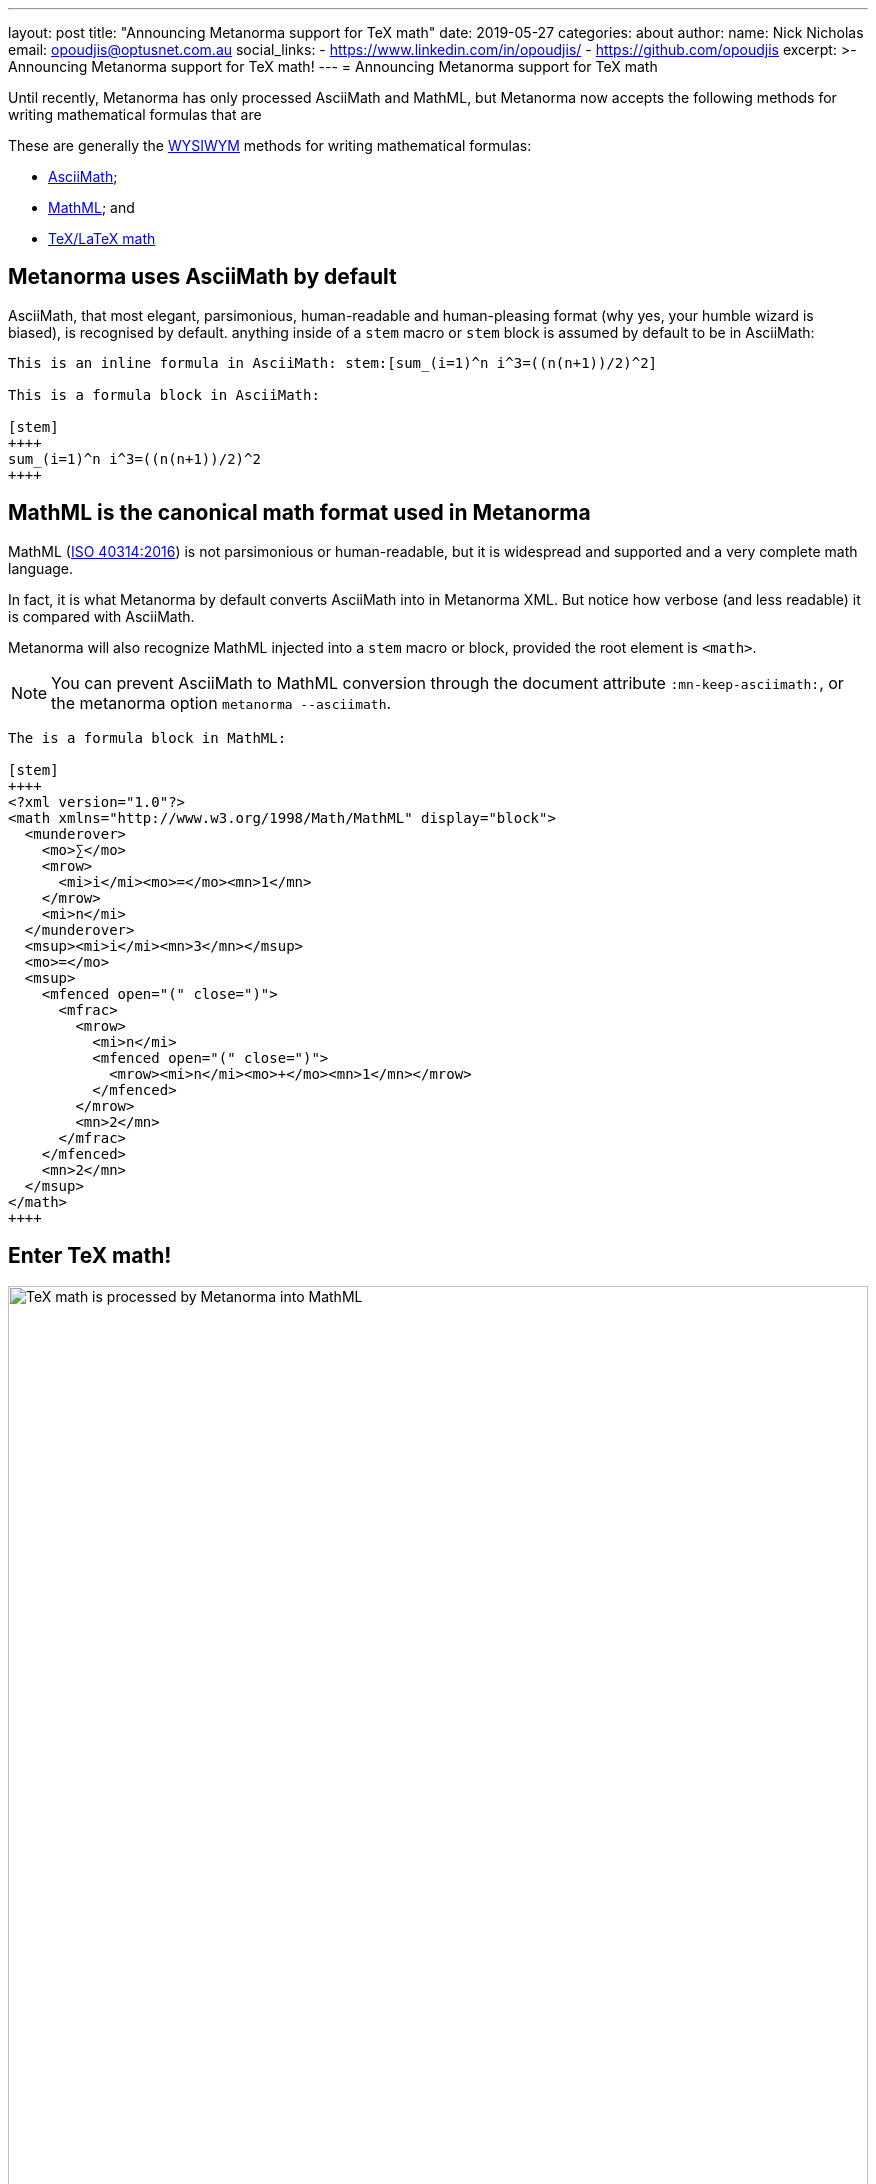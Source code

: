 ---
layout: post
title:  "Announcing Metanorma support for TeX math"
date:   2019-05-27
categories: about
author:
  name: Nick Nicholas
  email: opoudjis@optusnet.com.au
  social_links:
    - https://www.linkedin.com/in/opoudjis/
    - https://github.com/opoudjis
excerpt: >-
    Announcing Metanorma support for TeX math!
---
= Announcing Metanorma support for TeX math

Until recently, Metanorma has only processed AsciiMath and MathML, but
Metanorma now accepts the following methods for writing mathematical formulas that are

These are generally the https://en.wikipedia.org/wiki/WYSIWYM[WYSIWYM]
methods for writing mathematical formulas:

* http://asciimath.org[AsciiMath];

* https://www.w3.org/Math/[MathML]; and

* https://www.latex-project.org[TeX/LaTeX math]


== Metanorma uses AsciiMath by default

AsciiMath, that most elegant, parsimonious, human-readable and human-pleasing format (why yes, your humble wizard is biased), is recognised by default. anything inside of a `stem` macro or `stem` block is assumed by default to be in AsciiMath:

[source,adoc]
----
This is an inline formula in AsciiMath: stem:[sum_(i=1)^n i^3=((n(n+1))/2)^2]

This is a formula block in AsciiMath:

[stem]
++++
sum_(i=1)^n i^3=((n(n+1))/2)^2
++++
----

== MathML is the canonical math format used in Metanorma

MathML (https://www.iso.org/standard/58439.html[ISO 40314:2016]) is not
parsimonious or human-readable, but it is widespread and supported
and a very complete math language.

In fact, it is what Metanorma by default converts AsciiMath into in Metanorma XML.
But notice how verbose (and less readable) it is compared with AsciiMath.

Metanorma will also recognize MathML injected into a `stem` macro or block, provided the root element is `<math>`.

NOTE: You can prevent AsciiMath to MathML conversion through the document attribute `:mn-keep-asciimath:`,
or the metanorma option `metanorma --asciimath`.

[source,adoc]
----
The is a formula block in MathML:

[stem]
++++
<?xml version="1.0"?>
<math xmlns="http://www.w3.org/1998/Math/MathML" display="block">
  <munderover>
    <mo>∑</mo>
    <mrow>
      <mi>i</mi><mo>=</mo><mn>1</mn>
    </mrow>
    <mi>n</mi>
  </munderover>
  <msup><mi>i</mi><mn>3</mn></msup>
  <mo>=</mo>
  <msup>
    <mfenced open="(" close=")">
      <mfrac>
        <mrow>
          <mi>n</mi>
          <mfenced open="(" close=")">
            <mrow><mi>n</mi><mo>+</mo><mn>1</mn></mrow>
          </mfenced>
        </mrow>
        <mn>2</mn>
      </mfrac>
    </mfenced>
    <mn>2</mn>
  </msup>
</math>
++++
----



== Enter TeX math!

.TeX math is processed by Metanorma as MathML
image::/assets/blog/2019-05-27.png[TeX math is processed by Metanorma into MathML,width=100%]

TeX math is now fully supported by Metanorma.
Metanorma AsciiDoc allows you to mix AsciiMath and TeX math in the same document.
By default, it converts both to MathML.

Following the convention set in AsciiDoc,
you can indicate that a mathematical expression is TeX math or AsciiMath,
in these two ways.

=== Using TeX math with AsciiMath

You can enter TeX math using the `[latexmath]` style attribute,
instead of `[stem]` with AsciiMath.

[source,adoc]
----
// `latexmath:[...]` must be kept on a single line
The is an inline TeX formula
latexmath:[\displaystyle{\sum_{{{i}={1}}}^{{n}}}{i}^{3}={\left(\frac{{{n}{\left({n}+{1}\right)}}}{{2}}\right)}^{2}]

This is a TeX math block:

[latexmath]
++++
\displaystyle{\sum_{{{i}={1}}}^{{n}}}{i}^{3}={\left(\frac{{{n}{\left({n}+{1}\right)}}}{{2}}\right)}^{2}
++++
----

=== Using TeX math everywhere

By setting the document attribute `:stem: latexmath`,
all `[stem]` expressions are taken as being TeX math
instead of AsciiMath.

In this case, you need to use `[asciimath]` to
indicate that a mathematical expression is in AsciiMath.

[source,adoc]
----
// again, `stem:[...]` must be kept on a single line
This is an inline TeX formula:
stem:[\displaystyle{\sum_{{{i}={1}}}^{{n}}}{i}^{3}={\left(\frac{{{n}{\left({n}+{1}\right)}}}{{2}}\right)}^{2}]

This is a TeX math block:

[stem]
++++
\displaystyle{\sum_{{{i}={1}}}^{{n}}}{i}^{3}={\left(\frac{{{n}{\left({n}+{1}\right)}}}{{2}}\right)}^{2}
++++

And this is an inline AsciiMath formula:
asciimath:[sum_(i=1)^n i^3=((n(n+1))/2)^2]
----

NOTE: Read more about
link:/author/topics/document-format/text/#mathematical-expressions[mathematical expressions]
in AsciiDoc.


== Under the hood: TeX math in Metanorma

Now, to convert TeX math to MathML, and make it usable downstream,
your system needs to be able to process TeX math.

Under the hood, Metanorma uses https://dlmf.nist.gov/LaTeXML/[LaTeXML],
developed at the
https://www.nist.gov[National Institute for Science and Technology]
by Dr. Bruce Miller. Best tool that outputs XML representation
of TeX documents.

NOTE: The specific command Metanorma uses for LaTeXML is
`latexmlmath --preload=amsmath -- -`.


== Caveats on Windows

As usual, there is something extra that Windows users
need to be aware of.

On Windows, it is important to use UTF-8 encoding in the `cmd` shell,
otherwise TeX math will not be processed correctly.

To ensure that `cmd` is using UTF-8 encoding, make sure you
execute this command before processing any documents
with TeX math in them under Metanorma:

[source,sh]
----
chcp 65001
----

== Conclusion

The Metanorma installation automatically installs LaTeXML
for you and allows TeX math to be used immediately.

Most TeX math packages are already supported by LaTeXML,
there is no TeX distribution necessary at all.

Feel free to TeX your math away in Metanorma!

NOTE: Pssst... we also helped https://dlmf.nist.gov/LaTeXML[LaTeXML]
create the
https://dlmf.nist.gov/LaTeXML/get.html[LaTeXML Chocolatey package]
to reciprocate their team's kindness in working with us!

////
Most LaTeX packages are supported in the LaTeXML installation,
without you needing to install a TeX distribution at all; only the following packages are not supported by LaTeXML,
and none of them deal directly with the typesetting of formulae, or the generation of MathML:

* color.sty
* colordvi.sty
* ntheorem.sty
* pgfkeys.code
* pgfmath.code
* siunitx.sty
* tikz.sty
* xcolor.sty
////

